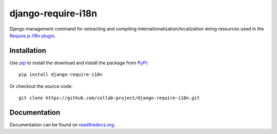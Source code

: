 django-require-i18n
===================

Django management command for extracting and compiling
internationalization/localization string resources used in the
`Require.js`_ `i18n plugin`_.


Installation
------------

Use pip_ to install the download and install the package from PyPi_::

  pip install django-require-i18n

Or checkout the source code::

  git clone https://github.com/collab-project/django-require-i18n.git


Documentation
-------------

Documentation can be found on `readthedocs.org`_.


.. _Require.js: http://requirejs.org
.. _pip: https://pypi.python.org/pypi/pip
.. _PyPi: https://pypi.python.org/pypi/djang-require-i18n
.. _i18n plugin: https://github.com/requirejs/i18n
.. _readthedocs.org: http://django-require-i18n.readthedocs.org/en/latest